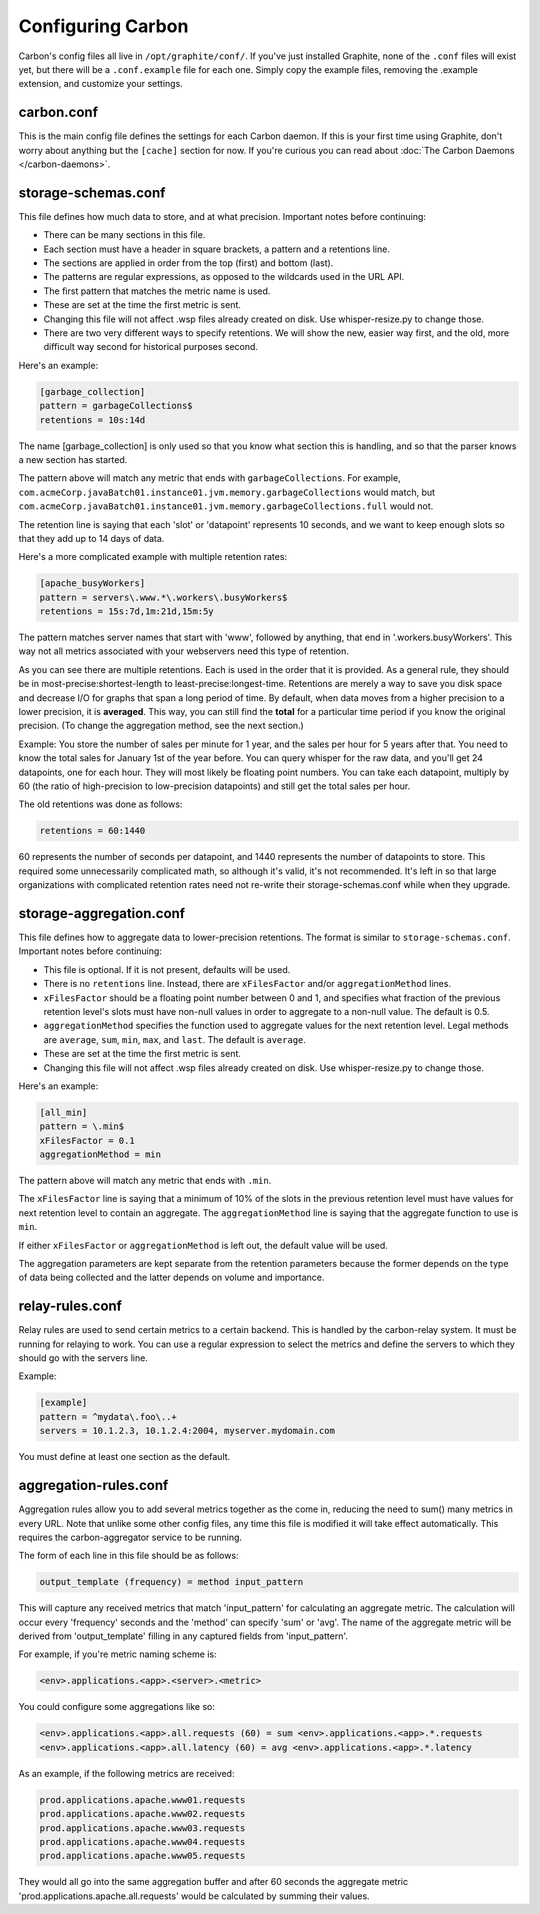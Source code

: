 Configuring Carbon
==================

Carbon's config files all live in ``/opt/graphite/conf/``. If you've just installed Graphite, none of the ``.conf`` files will
exist yet, but there will be a ``.conf.example`` file for each one. Simply copy the example files, removing the .example extension, and customize your settings.


carbon.conf
-----------
This is the main config file defines the settings for each Carbon daemon. If this is your first time using Graphite, don't worry about
anything but the ``[cache]`` section for now. If you're curious you can read about :doc:`The Carbon Daemons </carbon-daemons>`.


storage-schemas.conf
--------------------
This file defines how much data to store, and at what precision.
Important notes before continuing:

* There can be many sections in this file.
* Each section must have a header in square brackets, a pattern and a retentions line.
* The sections are applied in order from the top (first) and bottom (last).
* The patterns are regular expressions, as opposed to the wildcards used in the URL API.
* The first pattern that matches the metric name is used.
* These are set at the time the first metric is sent.
* Changing this file will not affect .wsp files already created on disk. Use whisper-resize.py to change those.
* There are two very different ways to specify retentions. We will show the new, easier way first, and the old, more difficult way second for historical purposes second.

Here's an example:

.. code-block:: none

 [garbage_collection]
 pattern = garbageCollections$
 retentions = 10s:14d

The name [garbage_collection] is only used so that you know what section this is handling, and so that the parser knows a new section has started. 

The pattern above will match any metric that ends with ``garbageCollections``. For example, ``com.acmeCorp.javaBatch01.instance01.jvm.memory.garbageCollections`` would match, but ``com.acmeCorp.javaBatch01.instance01.jvm.memory.garbageCollections.full`` would not.

The retention line is saying that each 'slot' or 'datapoint' represents 10 seconds, and we want to keep enough slots so that they add up to 14 days of data. 

Here's a more complicated example with multiple retention rates:

.. code-block:: none

 [apache_busyWorkers]
 pattern = servers\.www.*\.workers\.busyWorkers$
 retentions = 15s:7d,1m:21d,15m:5y

The pattern matches server names that start with 'www', followed by anything, that end in '.workers.busyWorkers'.  This way not all metrics associated with your webservers need this type of retention.  

As you can see there are multiple retentions.  Each is used in the order that it is provided.  As a general rule, they should be in most-precise:shortest-length to least-precise:longest-time.  Retentions are merely a way to save you disk space and decrease I/O for graphs that span a long period of time. By default, when data moves from a higher precision to a lower precision, it is **averaged**.  This way, you can still find the **total** for a particular time period if you know the original precision.  (To change the aggregation method, see the next section.)

Example: You store the number of sales per minute for 1 year, and the sales per hour for 5 years after that.  You need to know the total sales for January 1st of the year before.  You can query whisper for the raw data, and you'll get 24 datapoints, one for each hour.  They will most likely be floating point numbers.  You can take each datapoint, multiply by 60 (the ratio of high-precision to low-precision datapoints) and still get the total sales per hour.  


The old retentions was done as follows:

.. code-block:: none

  retentions = 60:1440

60 represents the number of seconds per datapoint, and 1440 represents the number of datapoints to store.  This required some unnecessarily complicated math, so although it's valid, it's not recommended.  It's left in so that large organizations with complicated retention rates need not re-write their storage-schemas.conf while when they upgrade. 


storage-aggregation.conf
------------------------
This file defines how to aggregate data to lower-precision retentions.  The format is similar to ``storage-schemas.conf``.
Important notes before continuing:

* This file is optional.  If it is not present, defaults will be used.
* There is no ``retentions`` line.  Instead, there are ``xFilesFactor`` and/or ``aggregationMethod`` lines.
* ``xFilesFactor`` should be a floating point number between 0 and 1, and specifies what fraction of the previous retention level's slots must have non-null values in order to aggregate to a non-null value.  The default is 0.5.
* ``aggregationMethod`` specifies the function used to aggregate values for the next retention level.  Legal methods are ``average``, ``sum``, ``min``, ``max``, and ``last``. The default is ``average``.
* These are set at the time the first metric is sent.
* Changing this file will not affect .wsp files already created on disk. Use whisper-resize.py to change those.

Here's an example:

.. code-block:: none

 [all_min]
 pattern = \.min$
 xFilesFactor = 0.1
 aggregationMethod = min

The pattern above will match any metric that ends with ``.min``.

The ``xFilesFactor`` line is saying that a minimum of 10% of the slots in the previous retention level must have values for next retention level to contain an aggregate.
The ``aggregationMethod`` line is saying that the aggregate function to use is ``min``.

If either ``xFilesFactor`` or ``aggregationMethod`` is left out, the default value will be used.

The aggregation parameters are kept separate from the retention parameters because the former depends on the type of data being collected and the latter depends on volume and importance.


relay-rules.conf
----------------
Relay rules are used to send certain metrics to a certain backend. This is handled by the carbon-relay system.  It must be running for relaying to work. You can use a regular expression to select the metrics and define the servers to which they should go with the servers line.

Example:

.. code-block:: none

  [example]
  pattern = ^mydata\.foo\..+
  servers = 10.1.2.3, 10.1.2.4:2004, myserver.mydomain.com

You must define at least one section as the default.


aggregation-rules.conf
----------------------
Aggregation rules allow you to add several metrics together as the come in, reducing the need to sum() many metrics in every URL. Note that unlike some other config files, any time this file is modified it will take effect automatically. This requires the carbon-aggregator service to be running. 

The form of each line in this file should be as follows:

.. code-block:: none

  output_template (frequency) = method input_pattern

This will capture any received metrics that match 'input_pattern'
for calculating an aggregate metric. The calculation will occur
every 'frequency' seconds and the 'method' can specify 'sum' or
'avg'. The name of the aggregate metric will be derived from
'output_template' filling in any captured fields from 'input_pattern'.

For example, if you're metric naming scheme is:

.. code-block:: none

  <env>.applications.<app>.<server>.<metric>

You could configure some aggregations like so:

.. code-block:: none

  <env>.applications.<app>.all.requests (60) = sum <env>.applications.<app>.*.requests
  <env>.applications.<app>.all.latency (60) = avg <env>.applications.<app>.*.latency

As an example, if the following metrics are received:

.. code-block:: none

  prod.applications.apache.www01.requests
  prod.applications.apache.www02.requests
  prod.applications.apache.www03.requests
  prod.applications.apache.www04.requests
  prod.applications.apache.www05.requests

They would all go into the same aggregation buffer and after 60 seconds the
aggregate metric 'prod.applications.apache.all.requests' would be calculated
by summing their values.

